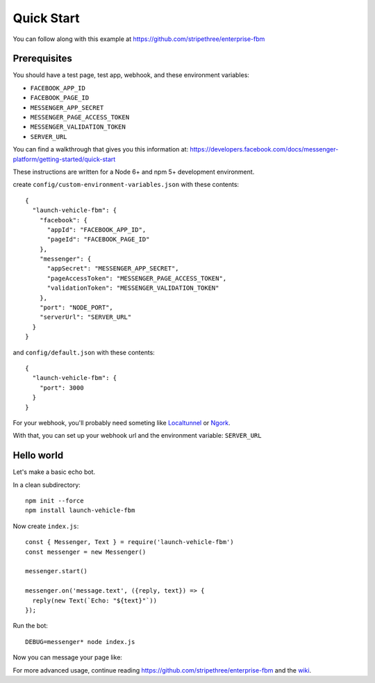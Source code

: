 Quick Start
===========

You can follow along with this example at https://github.com/stripethree/enterprise-fbm


Prerequisites
-------------

You should have a test page, test app, webhook, and these environment
variables:

* ``FACEBOOK_APP_ID``
* ``FACEBOOK_PAGE_ID``
* ``MESSENGER_APP_SECRET``
* ``MESSENGER_PAGE_ACCESS_TOKEN``
* ``MESSENGER_VALIDATION_TOKEN``
* ``SERVER_URL``

You can find a walkthrough that gives you this information at:
https://developers.facebook.com/docs/messenger-platform/getting-started/quick-start

These instructions are written for a Node 6+ and npm 5+ development environment.


create ``config/custom-environment-variables.json`` with these contents::

  {
    "launch-vehicle-fbm": {
      "facebook": {
        "appId": "FACEBOOK_APP_ID",
        "pageId": "FACEBOOK_PAGE_ID"
      },
      "messenger": {
        "appSecret": "MESSENGER_APP_SECRET",
        "pageAccessToken": "MESSENGER_PAGE_ACCESS_TOKEN",
        "validationToken": "MESSENGER_VALIDATION_TOKEN"
      },
      "port": "NODE_PORT",
      "serverUrl": "SERVER_URL"
    }
  }

and ``config/default.json`` with these contents::

  {
    "launch-vehicle-fbm": {
      "port": 3000
    }
  }

For your webhook, you'll probably need someting like `Localtunnel
<https://localtunnel.github.io/www/>`_ or `Ngork <https://ngrok.com/>`_.

With that, you can set up your webhook url and the environment variable: ``SERVER_URL``


Hello world
-----------

Let's make a basic echo bot.

In a clean subdirectory::

  npm init --force
  npm install launch-vehicle-fbm

Now create ``index.js``::

  const { Messenger, Text } = require('launch-vehicle-fbm')
  const messenger = new Messenger()

  messenger.start()

  messenger.on('message.text', ({reply, text}) => {
    reply(new Text(`Echo: "${text}"`))
  });

Run the bot::

  DEBUG=messenger* node index.js

Now you can message your page like:

.. image:: images/test123.png

For more advanced usage, continue reading https://github.com/stripethree/enterprise-fbm
and the `wiki <https://github.com/CondeNast/launch-vehicle-fbm/wiki>`_.
